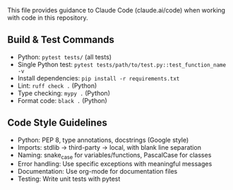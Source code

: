 # CLAUDE.org

This file provides guidance to Claude Code (claude.ai/code) when working with code in this repository.

** Build & Test Commands
- Python: ~pytest tests/~ (all tests)
- Single Python test: ~pytest tests/path/to/test.py::test_function_name -v~
- Install dependencies: ~pip install -r requirements.txt~
- Lint: ~ruff check .~ (Python)
- Type checking: ~mypy .~ (Python)
- Format code: ~black .~ (Python)

** Code Style Guidelines
- Python: PEP 8, type annotations, docstrings (Google style)
- Imports: stdlib → third-party → local, with blank line separation
- Naming: snake_case for variables/functions, PascalCase for classes
- Error handling: Use specific exceptions with meaningful messages
- Documentation: Use org-mode for documentation files
- Testing: Write unit tests with pytest